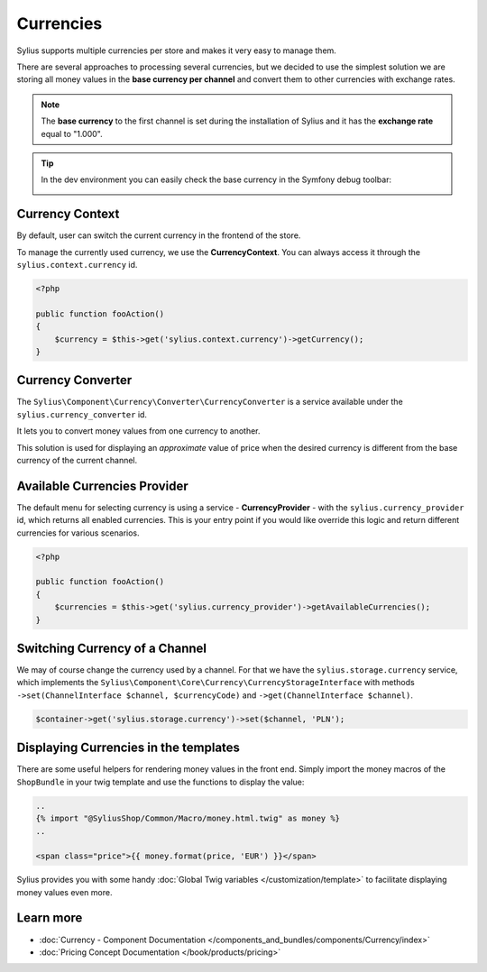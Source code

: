 .. index::
   single: Currencies

Currencies
==========

Sylius supports multiple currencies per store and makes it very easy to manage them.

There are several approaches to processing several currencies, but we decided to use the simplest solution
we are storing all money values in the **base currency per channel** and convert them to other currencies with exchange rates.

.. note::

    The **base currency** to the first channel is set during the installation of Sylius and it has the **exchange rate** equal to "1.000".

.. tip::

    In the dev environment you can easily check the base currency in the Symfony debug toolbar:

    .. image:: ../../_images/toolbar.png
        :align: center

Currency Context
----------------

By default, user can switch the current currency in the frontend of the store.

To manage the currently used currency, we use the **CurrencyContext**. You can always access it through the ``sylius.context.currency`` id.

.. code-block:: php

    <?php

    public function fooAction()
    {
        $currency = $this->get('sylius.context.currency')->getCurrency();
    }

Currency Converter
------------------

The ``Sylius\Component\Currency\Converter\CurrencyConverter`` is a service available under the ``sylius.currency_converter`` id.

It lets you to convert money values from one currency to another.

This solution is used for displaying an *approximate* value of price when the desired currency is different from the base currency of the current channel.

Available Currencies Provider
-----------------------------

The default menu for selecting currency is using a service - **CurrencyProvider** - with the ``sylius.currency_provider`` id, which returns all enabled currencies.
This is your entry point if you would like override this logic and return different currencies for various scenarios.

.. code-block:: php

    <?php

    public function fooAction()
    {
        $currencies = $this->get('sylius.currency_provider')->getAvailableCurrencies();
    }

Switching Currency of a Channel
-------------------------------

We may of course change the currency used by a channel. For that we have the ``sylius.storage.currency`` service, which implements
the ``Sylius\Component\Core\Currency\CurrencyStorageInterface`` with methods
``->set(ChannelInterface $channel, $currencyCode)`` and ``->get(ChannelInterface $channel)``.

.. code-block:: php

    $container->get('sylius.storage.currency')->set($channel, 'PLN');

Displaying Currencies in the templates
--------------------------------------

There are some useful helpers for rendering money values in the front end.
Simply import the money macros of the ``ShopBundle`` in your twig template and use the functions to display the value:

.. code-block:: twig

    ..
    {% import "@SyliusShop/Common/Macro/money.html.twig" as money %}
    ..

    <span class="price">{{ money.format(price, 'EUR') }}</span>

Sylius provides you with some handy :doc:`Global Twig variables </customization/template>` to facilitate displaying money values even more.

Learn more
----------

* :doc:`Currency - Component Documentation </components_and_bundles/components/Currency/index>`
* :doc:`Pricing Concept Documentation </book/products/pricing>`
